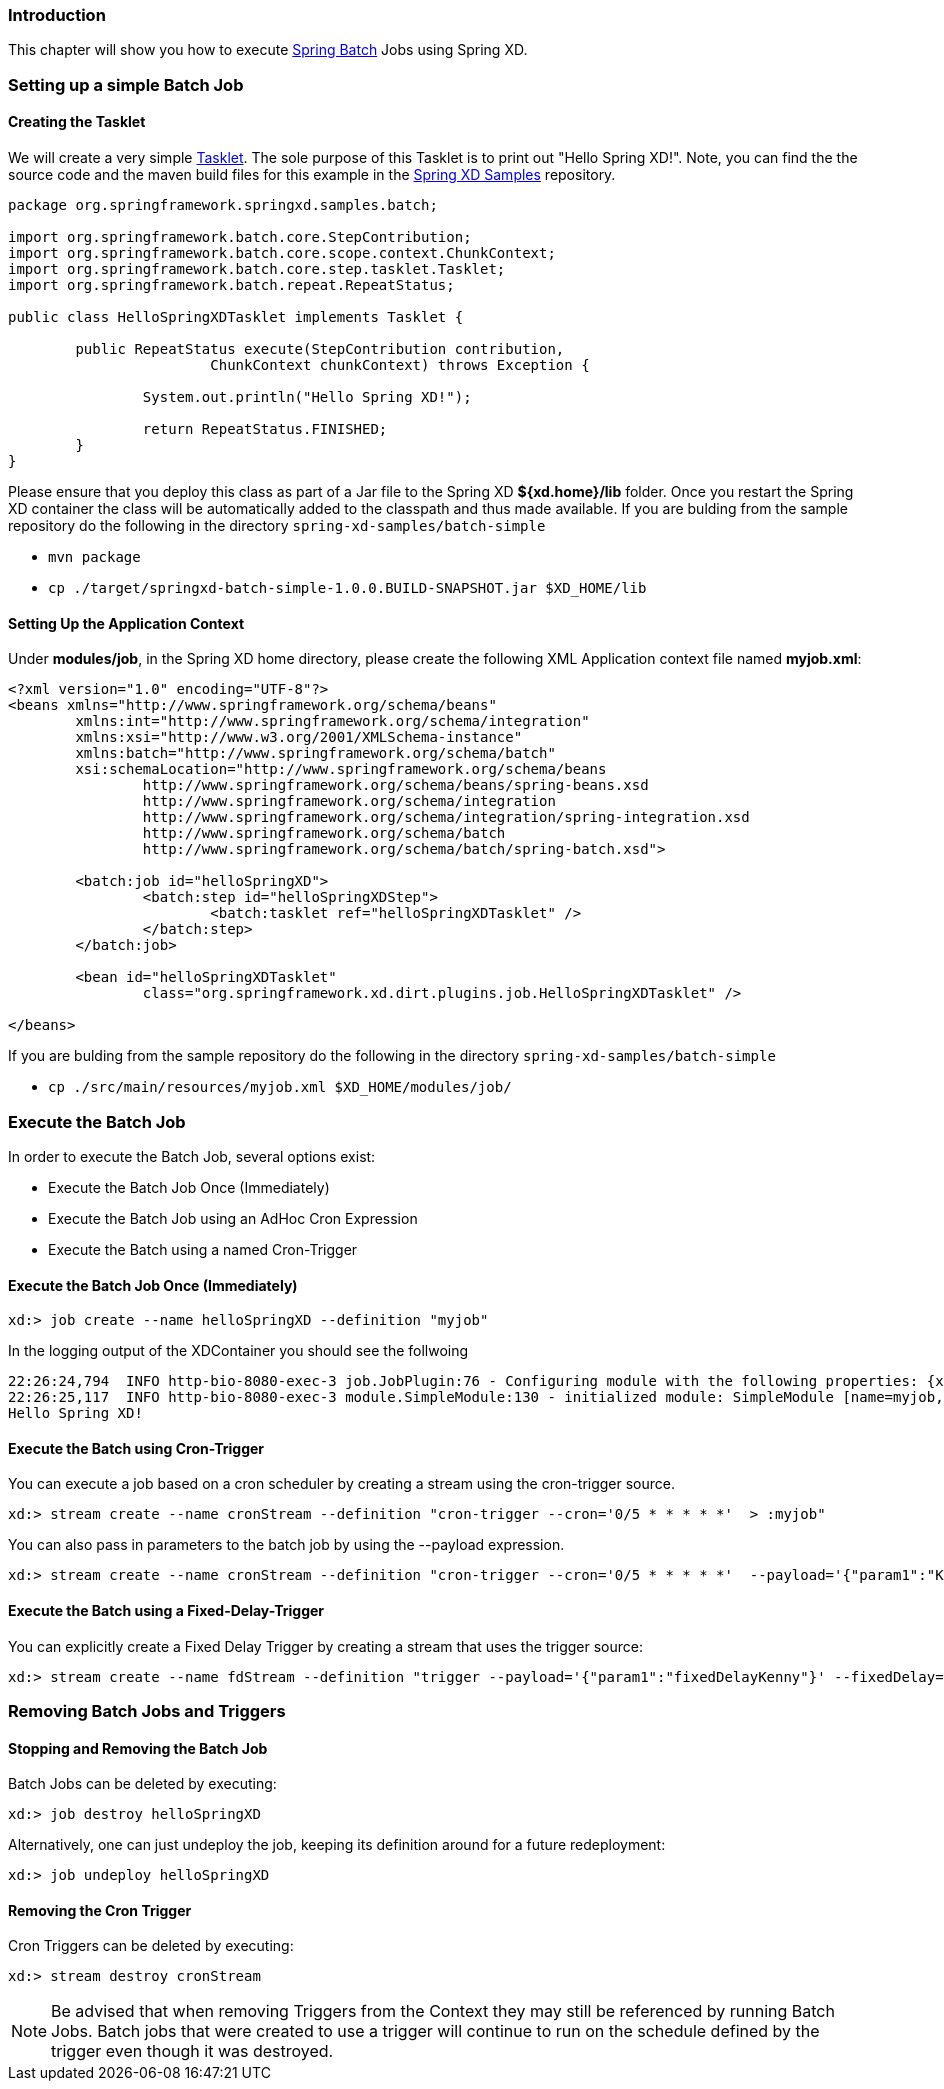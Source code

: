 === Introduction

This chapter will show you how to execute http://www.springsource.org/spring-batch[Spring Batch] Jobs using Spring XD.

=== Setting up a simple Batch Job

==== Creating the Tasklet

We will create a very simple http://static.springsource.org/spring-batch/reference/html/configureStep.html#taskletStep[Tasklet]. The sole purpose of this Tasklet is to print out "Hello Spring XD!".  Note, you can find the the source code and the maven build files for this example in the https://github.com/SpringSource/spring-xd-samples[Spring XD Samples] repository.

[source,java]
----
package org.springframework.springxd.samples.batch;

import org.springframework.batch.core.StepContribution;
import org.springframework.batch.core.scope.context.ChunkContext;
import org.springframework.batch.core.step.tasklet.Tasklet;
import org.springframework.batch.repeat.RepeatStatus;

public class HelloSpringXDTasklet implements Tasklet {

	public RepeatStatus execute(StepContribution contribution,
			ChunkContext chunkContext) throws Exception {

		System.out.println("Hello Spring XD!");

		return RepeatStatus.FINISHED;
	}
}
----

Please ensure that you deploy this class as part of a Jar file to the Spring XD *${xd.home}/lib* folder. Once you restart the Spring XD container the class will be automatically added to the classpath and thus made available.  If you are bulding from the sample repository do the following in the directory `spring-xd-samples/batch-simple`

* `mvn package`
* `cp ./target/springxd-batch-simple-1.0.0.BUILD-SNAPSHOT.jar $XD_HOME/lib`

==== Setting Up the Application Context

Under *modules/job*, in the Spring XD home directory, please create the following XML Application context file named *myjob.xml*: 

[source,xml]
----

<?xml version="1.0" encoding="UTF-8"?>
<beans xmlns="http://www.springframework.org/schema/beans"
	xmlns:int="http://www.springframework.org/schema/integration"
	xmlns:xsi="http://www.w3.org/2001/XMLSchema-instance"
	xmlns:batch="http://www.springframework.org/schema/batch"
	xsi:schemaLocation="http://www.springframework.org/schema/beans
		http://www.springframework.org/schema/beans/spring-beans.xsd
		http://www.springframework.org/schema/integration
		http://www.springframework.org/schema/integration/spring-integration.xsd
		http://www.springframework.org/schema/batch
		http://www.springframework.org/schema/batch/spring-batch.xsd">

	<batch:job id="helloSpringXD">
		<batch:step id="helloSpringXDStep">
			<batch:tasklet ref="helloSpringXDTasklet" />
		</batch:step>
	</batch:job>

	<bean id="helloSpringXDTasklet"
		class="org.springframework.xd.dirt.plugins.job.HelloSpringXDTasklet" />

</beans>
----

If you are bulding from the sample repository do the following in the directory `spring-xd-samples/batch-simple`

* `cp ./src/main/resources/myjob.xml $XD_HOME/modules/job/`

=== Execute the Batch Job

In order to execute the Batch Job, several options exist:

* Execute the Batch Job Once (Immediately)
* Execute the Batch Job using an AdHoc Cron Expression
* Execute the Batch using a named Cron-Trigger

==== Execute the Batch Job Once (Immediately)

----
xd:> job create --name helloSpringXD --definition "myjob"
----

In the logging output of the XDContainer you should see the follwoing
----
22:26:24,794  INFO http-bio-8080-exec-3 job.JobPlugin:76 - Configuring module with the following properties: {xd.stream.name=helloSpring, xd.trigger.execute_on_startup=true}
22:26:25,117  INFO http-bio-8080-exec-3 module.SimpleModule:130 - initialized module: SimpleModule [name=myjob, type=job, group=helloSpring, index=0]
Hello Spring XD!
----

==== Execute the Batch using Cron-Trigger

You can execute a job based on a cron scheduler by creating a stream using the cron-trigger source.  

----
xd:> stream create --name cronStream --definition "cron-trigger --cron='0/5 * * * * *'  > :myjob" 

----
You can also pass in parameters to the batch job by using the --payload expression.
----
xd:> stream create --name cronStream --definition "cron-trigger --cron='0/5 * * * * *'  --payload='{"param1":"Kenny"}' > :myjob"  

----
==== Execute the Batch using a Fixed-Delay-Trigger

You can explicitly create a Fixed Delay Trigger by creating a stream that uses the trigger source:

----
xd:> stream create --name fdStream --definition "trigger --payload='{"param1":"fixedDelayKenny"}' --fixedDelay=10 > :myjob" 

----

=== Removing Batch Jobs and Triggers 

==== Stopping and Removing the Batch Job

Batch Jobs can be deleted by executing:

----
xd:> job destroy helloSpringXD
----

Alternatively, one can just undeploy the job, keeping its definition around for a future redeployment:

----
xd:> job undeploy helloSpringXD
----



==== Removing the Cron Trigger

Cron Triggers can be deleted by executing:

----
xd:> stream destroy cronStream
----

NOTE: Be advised that when removing Triggers from the Context they may still be referenced by running Batch Jobs.  Batch jobs that were created to use a trigger will continue to run on the schedule defined by the trigger even though it was destroyed.


 